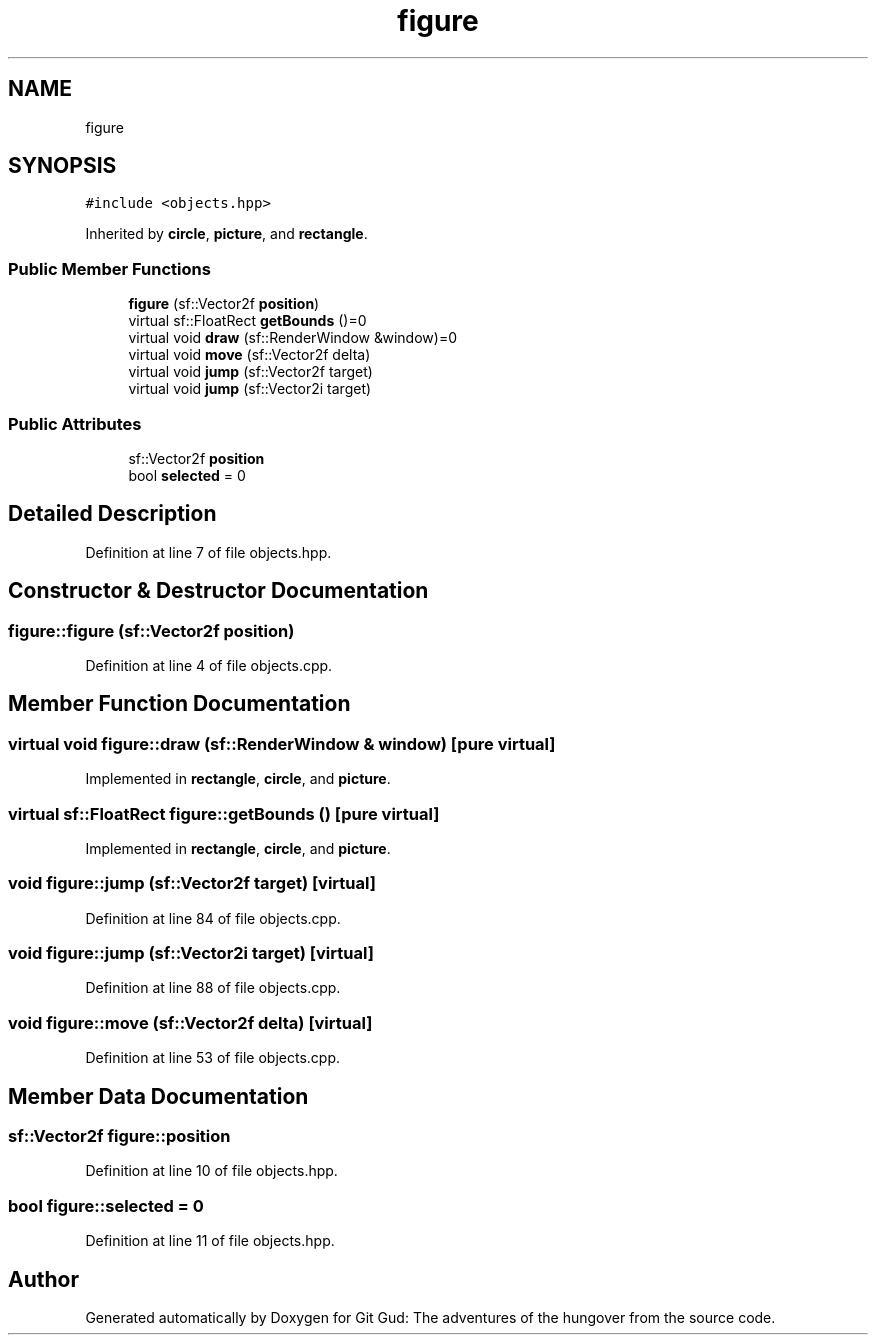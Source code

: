 .TH "figure" 3 "Fri Feb 3 2017" "Version Version: alpha v1.5" "Git Gud: The adventures of the hungover" \" -*- nroff -*-
.ad l
.nh
.SH NAME
figure
.SH SYNOPSIS
.br
.PP
.PP
\fC#include <objects\&.hpp>\fP
.PP
Inherited by \fBcircle\fP, \fBpicture\fP, and \fBrectangle\fP\&.
.SS "Public Member Functions"

.in +1c
.ti -1c
.RI "\fBfigure\fP (sf::Vector2f \fBposition\fP)"
.br
.ti -1c
.RI "virtual sf::FloatRect \fBgetBounds\fP ()=0"
.br
.ti -1c
.RI "virtual void \fBdraw\fP (sf::RenderWindow &window)=0"
.br
.ti -1c
.RI "virtual void \fBmove\fP (sf::Vector2f delta)"
.br
.ti -1c
.RI "virtual void \fBjump\fP (sf::Vector2f target)"
.br
.ti -1c
.RI "virtual void \fBjump\fP (sf::Vector2i target)"
.br
.in -1c
.SS "Public Attributes"

.in +1c
.ti -1c
.RI "sf::Vector2f \fBposition\fP"
.br
.ti -1c
.RI "bool \fBselected\fP = 0"
.br
.in -1c
.SH "Detailed Description"
.PP 
Definition at line 7 of file objects\&.hpp\&.
.SH "Constructor & Destructor Documentation"
.PP 
.SS "figure::figure (sf::Vector2f position)"

.PP
Definition at line 4 of file objects\&.cpp\&.
.SH "Member Function Documentation"
.PP 
.SS "virtual void figure::draw (sf::RenderWindow & window)\fC [pure virtual]\fP"

.PP
Implemented in \fBrectangle\fP, \fBcircle\fP, and \fBpicture\fP\&.
.SS "virtual sf::FloatRect figure::getBounds ()\fC [pure virtual]\fP"

.PP
Implemented in \fBrectangle\fP, \fBcircle\fP, and \fBpicture\fP\&.
.SS "void figure::jump (sf::Vector2f target)\fC [virtual]\fP"

.PP
Definition at line 84 of file objects\&.cpp\&.
.SS "void figure::jump (sf::Vector2i target)\fC [virtual]\fP"

.PP
Definition at line 88 of file objects\&.cpp\&.
.SS "void figure::move (sf::Vector2f delta)\fC [virtual]\fP"

.PP
Definition at line 53 of file objects\&.cpp\&.
.SH "Member Data Documentation"
.PP 
.SS "sf::Vector2f figure::position"

.PP
Definition at line 10 of file objects\&.hpp\&.
.SS "bool figure::selected = 0"

.PP
Definition at line 11 of file objects\&.hpp\&.

.SH "Author"
.PP 
Generated automatically by Doxygen for Git Gud: The adventures of the hungover from the source code\&.
